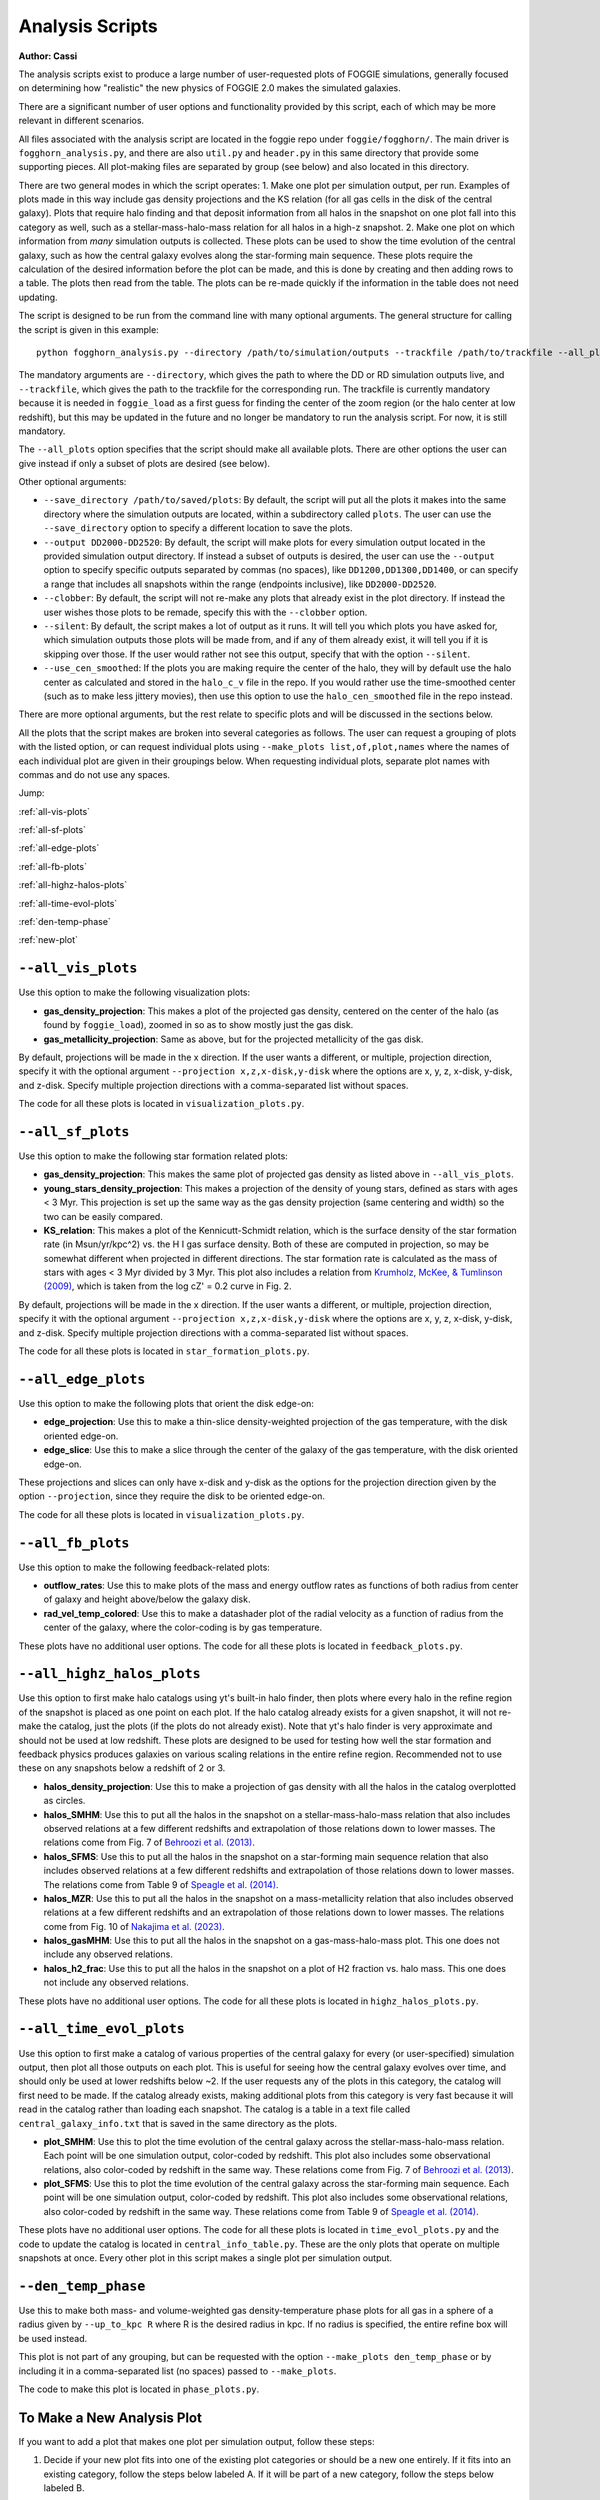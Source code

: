 Analysis Scripts
================

**Author: Cassi**

The analysis scripts exist to produce a large number of user-requested plots
of FOGGIE simulations, generally focused on determining how "realistic" the 
new physics of FOGGIE 2.0 makes the simulated galaxies.

There are a significant number of user options and functionality provided by this 
script, each of which may be more relevant in different scenarios.

All files associated with the analysis script are located in the foggie 
repo under ``foggie/fogghorn/``. The main driver is ``fogghorn_analysis.py``,
and there are also ``util.py`` and ``header.py`` in this same directory that provide 
some supporting pieces. All plot-making files are separated by group (see below) 
and also located in this directory.

There are two general modes in which the script operates:
1. Make one plot per simulation output, per run. Examples of plots made in 
this way include gas density projections and the KS relation (for all gas cells in 
the disk of the central galaxy). Plots that
require halo finding and that deposit information from all halos in the snapshot on one plot 
fall into this category as well, such as a stellar-mass-halo-mass relation for 
all halos in a high-z snapshot.
2. Make one plot on which information from *many* simulation outputs is collected.
These plots can be used to show the time evolution of the central galaxy, such as 
how the central galaxy evolves along the star-forming main sequence. These plots 
require the calculation of the desired information before the plot can be made, 
and this is done by creating and then adding rows to a table. The plots then 
read from the table. The plots can be re-made quickly if the information in 
the table does not need updating.

The script is designed to be run from the command line with many optional 
arguments. The general structure for calling the script is given in this example:
::

    python fogghorn_analysis.py --directory /path/to/simulation/outputs --trackfile /path/to/trackfile --all_plots

The mandatory arguments are ``--directory``, which gives the path to where 
the DD or RD simulation outputs live, and ``--trackfile``, which gives the path 
to the trackfile for the corresponding run. The trackfile is currently mandatory 
because it is needed in ``foggie_load`` as a first guess for finding the center of 
the zoom region (or the halo center at low redshift), but this may be updated 
in the future and no longer be mandatory to run the analysis script. For now, it is still mandatory.

The ``--all_plots`` option specifies that the script should make all available 
plots. There are other options the user can give instead if only a subset 
of plots are desired (see below).

Other optional arguments:

* ``--save_directory /path/to/saved/plots``: By default, the script will put 
  all the plots it makes into the same directory where the simulation outputs 
  are located, within a subdirectory called ``plots``. The user can use the 
  ``--save_directory`` option to specify a different location to save the plots.
* ``--output DD2000-DD2520``: By default, the script will make plots for every 
  simulation output located in the provided simulation output directory. If instead 
  a subset of outputs is desired, the user can use the ``--output`` option to 
  specify specific outputs separated by commas (no spaces), like ``DD1200,DD1300,DD1400``, 
  or can specify a range that includes all snapshots within the range (endpoints inclusive),
  like ``DD2000-DD2520``.
* ``--clobber``: By default, the script will not re-make any plots that already 
  exist in the plot directory. If instead the user wishes those plots to be remade, 
  specify this with the ``--clobber`` option.
* ``--silent``: By default, the script makes a lot of output as it runs. It will 
  tell you which plots you have asked for, which simulation outputs those plots will 
  be made from, and if any of them already exist, it will tell you if it is skipping 
  over those. If the user would rather not see this output, specify that with the 
  option ``--silent``.
* ``--use_cen_smoothed``: If the plots you are making require the center of the halo, 
  they will by default use the halo center as calculated and stored in the ``halo_c_v``
  file in the repo. If you would rather use the time-smoothed center (such as to make
  less jittery movies), then use this option to use the ``halo_cen_smoothed`` file 
  in the repo instead.

There are more optional arguments, but the rest relate to specific plots and 
will be discussed in the sections below.

All the plots that the script makes are broken into several categories as follows.
The user can request a grouping of plots with the listed option, or can request 
individual plots using ``--make_plots list,of,plot,names`` where the names of 
each individual plot are given in their groupings below. When requesting individual plots,
separate plot names with commas and do not use any spaces.

Jump:

:ref:`all-vis-plots`

:ref:`all-sf-plots`

:ref:`all-edge-plots`

:ref:`all-fb-plots`

:ref:`all-highz-halos-plots`

:ref:`all-time-evol-plots`

:ref:`den-temp-phase`

:ref:`new-plot`

.. raw:: html

   <div style="margin-top: 4em;"></div>

.. _all-vis-plots:

``--all_vis_plots``
-------------------

Use this option to make the following visualization plots:

* **gas_density_projection**:
  This makes a plot of the projected gas density, centered on the center of the 
  halo (as found by ``foggie_load``), zoomed in so as to show mostly just the gas disk.
* **gas_metallicity_projection**:
  Same as above, but for the projected metallicity of the gas disk.

By default, projections will be made in the x direction. If the user wants a different, 
or multiple, projection direction, specify it with the optional argument 
``--projection x,z,x-disk,y-disk`` where the options are x, y, z, x-disk, y-disk, and z-disk.
Specify multiple projection directions with a comma-separated list without spaces.

The code for all these plots is located in ``visualization_plots.py``.

.. _all-sf-plots:

``--all_sf_plots``
------------------

Use this option to make the following star formation related plots:

* **gas_density_projection**:
  This makes the same plot of projected gas density as listed above in ``--all_vis_plots``.
* **young_stars_density_projection**:
  This makes a projection of the density of young stars, defined as stars with 
  ages < 3 Myr. This projection is set up the same way as the gas density 
  projection (same centering and width) so the two can be easily compared.
* **KS_relation**:
  This makes a plot of the Kennicutt-Schmidt relation, which is the surface density 
  of the star formation rate (in Msun/yr/kpc^2) vs. the H I gas surface density. Both of these 
  are computed in projection, so may be somewhat different when projected in different directions.
  The star formation rate is calculated as the mass of stars with ages < 3 Myr divided by 3 Myr.
  This plot also includes a relation from
  `Krumholz, McKee, & Tumlinson (2009) <https://ui.adsabs.harvard.edu/abs/2009ApJ...699..850K/abstract>`_,
  which is taken from the log cZ' = 0.2 curve in Fig. 2.

By default, projections will be made in the x direction. If the user wants a different, 
or multiple, projection direction, specify it with the optional argument 
``--projection x,z,x-disk,y-disk`` where the options are x, y, z, x-disk, y-disk, and z-disk.
Specify multiple projection directions with a comma-separated list without spaces.

The code for all these plots is located in ``star_formation_plots.py``.

.. _all-edge-plots:

``--all_edge_plots``
--------------------

Use this option to make the following plots that orient the disk edge-on:

* **edge_projection**:
  Use this to make a thin-slice density-weighted projection of the gas temperature, 
  with the disk oriented edge-on.
* **edge_slice**:
  Use this to make a slice through the center of the galaxy of the gas temperature, 
  with the disk oriented edge-on.

These projections and slices can only have x-disk and y-disk as the options for the projection 
direction given by the option ``--projection``, since they require the disk to be oriented edge-on.

The code for all these plots is located in ``visualization_plots.py``.

.. _all-fb-plots:

``--all_fb_plots``
------------------

Use this option to make the following feedback-related plots:

* **outflow_rates**:
  Use this to make plots of the mass and energy outflow rates as functions of 
  both radius from center of galaxy and height above/below the galaxy disk.
* **rad_vel_temp_colored**:
  Use this to make a datashader plot of the radial velocity as a function of radius from 
  the center of the galaxy, where the color-coding is by gas temperature.

These plots have no additional user options. The code for all these plots is
located in ``feedback_plots.py``.

.. _all-highz-halos-plots:

``--all_highz_halos_plots``
---------------------------

Use this option to first make halo catalogs using yt's built-in halo finder, then plots 
where every halo in the refine region of the snapshot is placed as one point on each plot. If 
the halo catalog already exists for a given snapshot, it will not re-make the catalog, 
just the plots (if the plots do not already exist). Note that yt's halo finder is very
approximate and should not be used at low redshift. These plots are designed to be used 
for testing how well the star formation and feedback physics produces galaxies on various 
scaling relations in the entire refine region. Recommended not to use these on any snapshots
below a redshift of 2 or 3.

* **halos_density_projection**:
  Use this to make a projection of gas density with all the halos in the catalog 
  overplotted as circles.
* **halos_SMHM**:
  Use this to put all the halos in the snapshot on a stellar-mass-halo-mass relation 
  that also includes observed relations at a few different redshifts and extrapolation 
  of those relations down to lower masses. The relations come from Fig. 7 of 
  `Behroozi et al. (2013) <https://ui.adsabs.harvard.edu/abs/2013ApJ...770...57B/abstract>`_.
* **halos_SFMS**:
  Use this to put all the halos in the snapshot on a star-forming main sequence relation 
  that also includes observed relations at a few different redshifts and extrapolation 
  of those relations down to lower masses. The relations come from Table 9 of 
  `Speagle et al. (2014) <https://ui.adsabs.harvard.edu/abs/2014ApJS..214...15S/abstract>`_.
* **halos_MZR**:
  Use this to put all the halos in the snapshot on a mass-metallicity relation that also 
  includes observed relations at a few different redshifts and an extrapolation of those 
  relations down to lower masses. The relations come from Fig. 10 of 
  `Nakajima et al. (2023) <https://ui.adsabs.harvard.edu/abs/2023ApJS..269...33N/abstract>`_.
* **halos_gasMHM**:
  Use this to put all the halos in the snapshot on a gas-mass-halo-mass plot. This one 
  does not include any observed relations.
* **halos_h2_frac**:
  Use this to put all the halos in the snapshot on a plot of H2 fraction vs. halo mass.
  This one does not include any observed relations.

These plots have no additional user options. The code for all these plots is located
in ``highz_halos_plots.py``.

.. _all-time-evol-plots:

``--all_time_evol_plots``
-------------------------

Use this option to first make a catalog of various properties of the central galaxy 
for every (or user-specified) simulation output, then plot all those outputs on each plot.
This is useful for seeing how the central galaxy evolves over time, and should only be 
used at lower redshifts below ~2. If the user requests any of the plots in this 
category, the catalog will first need to be made. If the catalog already exists, 
making additional plots from this category is very fast because it will read in the 
catalog rather than loading each snapshot. The catalog is a table in a text file 
called ``central_galaxy_info.txt`` that is saved in the same directory as the plots.

* **plot_SMHM**:
  Use this to plot the time evolution of the central galaxy across the stellar-mass-halo-mass
  relation. Each point will be one simulation output, color-coded by redshift.
  This plot also includes some observational relations, also color-coded by redshift in the
  same way. These relations come from Fig. 7 of 
  `Behroozi et al. (2013) <https://ui.adsabs.harvard.edu/abs/2013ApJ...770...57B/abstract>`_.
* **plot_SFMS**:
  Use this to plot the time evolution of the central galaxy across the star-forming main 
  sequence. Each point will be one simulation output, color-coded by redshift. 
  This plot also includes some observational relations, also color-coded by redshift
  in the same way. These relations come from Table 9 of 
  `Speagle et al. (2014) <https://ui.adsabs.harvard.edu/abs/2014ApJS..214...15S/abstract>`_.

These plots have no additional user options. The code for all these plots is located in 
``time_evol_plots.py`` and the code to update the catalog is located in ``central_info_table.py``.
These are the only plots that operate on multiple snapshots at once. Every other 
plot in this script makes a single plot per simulation output.

.. _den-temp-phase:

``--den_temp_phase``
--------------------

Use this to make both mass- and volume-weighted gas density-temperature phase plots for all gas in a sphere
of a radius given by ``--up_to_kpc R`` where R is the desired radius in kpc. 
If no radius is specified, the entire refine box will be used instead.

This plot is not part of any grouping, but can be requested with the option 
``--make_plots den_temp_phase`` or by including it in a comma-separated list (no spaces)
passed to ``--make_plots``.

The code to make this plot is located in ``phase_plots.py``.

.. raw:: html

   <div style="margin-top: 4em;"></div>

.. _new-plot:

To Make a New Analysis Plot
---------------------------

If you want to add a plot that makes one plot per simulation output, follow these steps:

1. Decide if your new plot fits into one of the existing plot categories 
   or should be a new one entirely. If it fits into an existing category, 
   follow the steps below labeled A. If it will be part of a new category, 
   follow the steps below labeled B.

2. Write the function that creates your plot. This function **must** take
   these arguments: ``(ds, region, args, output_filename)``. If you need 
   additional arguments for your function, put them into ``args``. The function 
   that makes this plot **must** produce only a **single** .png file, or else 
   all the machinery that checks if a plot already exists will not work! If you 
   want to make multiple plots, make multiple functions.

   A\. If your plot fits into an existing category, put the function that creates it into one of the existing python scripts.

   B\. If your plot will be part of a new category, create a new python script
   and give it a name that matches how the category will be called, for 
   ease of understanding. Edit ``header.py`` to include this line:
   ``from new_plot_file import *``.

3. Add the name of the function that creates the plot to a grouping list.
   Search in ``fogghorn_analysis.py`` for a comment "IF YOU ADD A PLOT STEP 3".
   This comment indicates the section where the grouping lists are defined.

   A\. If your plot fits into an existing category, add the name of your function as a string 
   to the group you want it to be part of.

   B\. If you're making a new category, define a new ``args.new_category`` (but called
   something that makes sense) as a list and put the name of your plot function 
   as a string into that list. Then, search for "IF YOU ADD A PLOT STEP 3B".
   This comment indicates the section where the user arguments are defined. Add an
   argument for your new plot category that starts with "all", like ``--all_new_category``.
   Then, search for "IF YOU ADD A PLOT STEP 3C". This section is where the list of plots is made from the 
   user-requested arguments. Add your ``args.new_category`` to the ``plots_asked_for`` list
   here so it is called both if the user specifies ``--all_plots`` or if they 
   specify ``--all_new_category``.

4. Add the output filename to the dictionary of file names. Search in ``fogghorn_analysis.py``
   for "IF YOU ADD A PLOT STEP 4". This indicates where this massive dictionary is.
   Add your new plot to this dictionary in the form ``'function_name':snap + '_output_filename.png'``.
   Name your plot something reasonable and don't forget to include the snap number.

5. (Optional): If your new plot needs a projection direction from the user, 
   search ``fogghorn_analysis.py`` for "IF YOU ADD A PLOT STEP 5". This is the section 
   where the plots that need projection directions are defined. Add the function 
   name of your plot to the list ``plots_needing_projection``. You will also need to 
   define multiple functions, one for each projection direction, and multiple output
   filenames (step 4), one for each projection direction. Take a look at how the 
   ``gas_density_projection`` plots are set up, both in ``fogghorn_analysis.py`` and in
   ``visualization_plots.py`` where the functions live, and copy that format.

6. (Optional): If your new plot needs additional options from the user, search 
   ``fogghorn_analysis.py`` for "IF YOU ADD A PLOT STEP 6". This indicates the section 
   where more optional user arguments are defined. Add whatever arguments you need here.

If you want to add a plot that puts multiple simulation outputs on one plot, follow these steps:

1. Add the function that makes your plot to ``time_evol_plots.py``. The function
   **must** take the arguments ``(args, output_filename)`` and **must** create 
   only one .png file. Read in the information from the table using:
   :: 
      
      data = Table.read(args.save_directory + '/central_galaxy_info.txt', format='ascii.ecsv')

2. Follow all the above steps for creating new plots. However, DO NOT create
   a new category for your plot. Add it to the ``args.time_evol_plots`` list.

3. Add whatever you need to calculate from each snapshot to the ``central_info_table.txt``.
   In ``central_info_table.py``, add the name, type, and units to the table in the ``make_table()``
   function. In the ``get_halo_info(ds, snap, args)`` function, add whatever calculation 
   you need, and append it onto the row.

If you had previously created ``central_info_table.txt``, and you are adding new information
to the table, you will need to delete the old ``central_info_table.txt``. The code only checks 
if a snapshot is already in the table, it does not check if the information has been 
changed, and adding additional columns to the table without completely re-making it 
will probably result in some weird errors.
